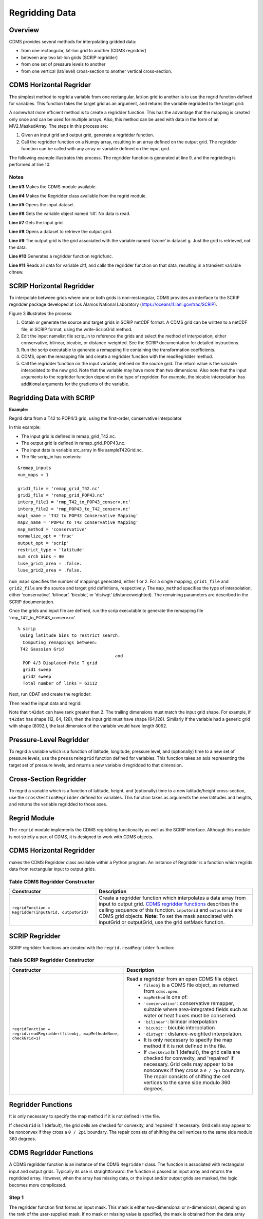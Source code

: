 Regridding Data
---------------


Overview
^^^^^^^^

CDMS provides several methods for interpolating gridded data:

-  from one rectangular, lat-lon grid to another (CDMS regridder)
-  between any two lat-lon grids (SCRIP regridder)
-  from one set of pressure levels to another
-  from one vertical (lat/level) cross-section to another vertical
   cross-section.

CDMS Horizontal Regrider
^^^^^^^^^^^^^^^^^^^^^^^^
.. highlight:: python
   :linenothreshold: 3

.. testsetup:: *

   import requests
   fnames = [ 'clt.nc', 'geos-sample', 'xieArkin-T42.nc', 'remap_grid_POP43.nc', 'remap_grid_T42.nc', 'rmp_POP43_to_T42_conserv.n', 'rmp_T42_to_POP43_conserv.nc', 'ta_ncep_87-6-88-4.nc', 'rmp_T42_to_C02562_conserv.nc' ]
   for file in fnames:
       url = 'https://cdat.llnl.gov/cdat/sample_data/'+file
       r = requests.get(url)
       open(file, 'wb').write(r.content)

.. testcleanup:: *

    import os
    fnames = [ 'clt.nc', 'geos-sample', 'xieArkin-T42.nc', 'remap_grid_POP43.nc', 'remap_grid_T42.nc', 'rmp_POP43_to_T42_conserv.n', 'rmp_T42_to_POP43_conserv.nc', 'ta_ncep_87-6-88-4.nc', 'rmp_T42_to_C02562_conserv.nc' ]
    for file in fnames:
       os.remove(file)

The simplest method to regrid a variable from one rectangular, lat/lon
grid to another is to use the regrid function defined for variables.
This function takes the target grid as an argument, and returns the
variable regridded to the target grid:

.. doctest::

    >>> # wget "https://cdat.llnl.gov/cdat/sample_data/clt.nc"
    >>> # wget "https://cdat.llnl.gov/cdat/sample_data/geos5-sample.nc"
    >>> import cdms2
    >>> import cdat_info
    >>> f1=cdms2.open("clt.nc")
    >>> f2=cdms2.open("geos5-sample.nc")
    >>> clt=f1('clt')  # Read the data
    >>> clt.shape
    (120, 46, 72)
    >>> ozone=f2['ozone']  # Get the file variable (no data read)
    >>> outgrid = ozone.getGrid() # Get the target grid
    >>> cltnew = clt.regrid(outgrid)
    >>> cltnew.shape
    (120, 181, 360)
    >>> outgrid.shape
    (181, 360)


A somewhat more efficient method is to create a regridder function. This
has the advantage that the mapping is created only once and can be used
for multiple arrays. Also, this method can be used with data in the form
of an MV2.MaskedArray. The steps in this process are:

#. Given an input grid and output grid, generate a regridder function.
#. Call the regridder function on a Numpy array, resulting in an array
   defined on the output grid. The regridder function can be called with
   any array or variable defined on the input grid.

The following example illustrates this process. The regridder function
is generated at line 9, and the regridding is performed at line 10:

.. doctest::

    >>> # wget "https://cdat.llnl.gov/cdat/sample_data/clt.nc"
    >>> # wget "https://cdat.llnl.gov/cdat/sample_data/geos5-sample.nc"
    >>> import cdms2
    >>> from regrid2 import Regridder
    >>> f = cdms2.open("clt.nc")
    >>> cltf = f['clt']
    >>> ingrid = cltf.getGrid()
    >>> g = cdms2.open('geos5-sample.nc')
    >>> outgrid = g['ozone'].getGrid()
    >>> regridfunc = Regridder(ingrid, outgrid)
    >>> cltnew = regridfunc(cltf)
    >>> f.close()
    >>> g.close()


Notes
~~~~~

**Line #3** Makes the CDMS module available.

**Line #4** Makes the Regridder class available from the regrid module.

**Line #5** Opens the input dataset.

**Line #6** Gets the variable object named ‘clt’. No data is read.

**Line #7** Gets the input grid.

**Line #8** Opens a dataset to retrieve the output grid.

**Line #9** The output grid is the grid associated with the variable named ‘ozone’ in dataset g. Just the grid is retrieved, not the data.

**Line #10** Generates a regridder function regridfunc.

**Line #11** Reads all data for variable cltf, and calls the regridder
function on that data, resulting in a transient variable cltnew.

SCRIP Horizontal Regridder
^^^^^^^^^^^^^^^^^^^^^^^^^^

To interpolate between grids where one or both grids is non-rectangular,
CDMS provides an interface to the SCRIP regridder package developed at
Los Alamos National Laboratory (https://oceans11.lanl.gov/trac/SCRIP). 

Figure 3 illustrates the process:

#. Obtain or generate the source and target grids in SCRIP netCDF
   format. A CDMS grid can be written to a netCDF file, in SCRIP format,
   using the write-ScripGrid method.
#. Edit the input namelist file scrip\_in to reference the grids and
   select the method of interpolation, either conservative, bilinear,
   bicubic, or distance-weighted. See the SCRIP documentation for
   detailed instructions.
#. Run the scrip executable to generate a remapping file containing the
   transformation coefficients.
#. CDMS, open the remapping file and create a regridder function with
   the readRegridder method.
#. Call the regridder function on the input variable, defined on the
   source grid. The return value is the variable interpolated to the new
   grid. Note that the variable may have more than two dimensions. Also
   note that the input arguments to the regridder function depend on the
   type of regridder. For example, the bicubic interpolation has
   additional arguments for the gradients of the variable.


Regridding Data with SCRIP
^^^^^^^^^^^^^^^^^^^^^^^^^^^^^^^^^^^^

**Example:**

Regrid data from a T42 to POP4/3 grid, using the first-order,
conservative interpolator.

In this example:

-  The input grid is defined in remap_grid_T42.nc.
-  The output grid is defined in remap_grid_POP43.nc.
-  The input data is variable src_array in file sampleT42Grid.nc.
-  The file scrip_in has contents:


::

    &remap_inputs
    num_maps = 1

    grid1_file = 'remap_grid_T42.nc'
    grid2_file = 'remap_grid_POP43.nc'
    interp_file1 = 'rmp_T42_to_POP43_conserv.nc'
    interp_file2 = 'rmp_POP43_to_T42_conserv.nc'
    map1_name = 'T42 to POP43 Conservative Mapping'           
    map2_name = 'POP43 to T42 Conservative Mapping'
    map_method = 'conservative'
    normalize_opt = 'frac'
    output_opt = 'scrip'
    restrict_type = 'latitude'
    num_srch_bins = 90
    luse_grid1_area = .false.
    luse_grid2_area = .false.


``num_maps`` specifies the number of mappings generated, either 1 or 2.
For a single mapping, ``grid1_file`` and ``grid2_file`` are the source
and target grid definitions, respectively. The ``map_method`` specifies
the type of interpolation, either ‘conservative’, ‘bilinear’, ‘bicubic’,
or ‘distwgt’ (distanceweighted). The remaining parameters are described
in the SCRIP documentation.

Once the grids and input file are defined, run the scrip executable to
generate the remapping file ‘rmp\_T42\_to\_POP43\_conserv.nc’


::

    % scrip
     Using latitude bins to restrict search.
      Computing remappings between:
     T42 Gaussian Grid
                                          and
      POP 4/3 Displaced-Pole T grid
      grid1 sweep
      grid2 sweep
      Total number of links = 63112


Next, run CDAT and create the regridder:

.. doctest::

    >>> # wget "https://cdat.llnl.gov/cdat/sample_data/remap_grid_POP43.nc"
    >>> # wget "https://cdat.llnl.gov/cdat/sample_data/remap_grid_T42.nc"
    >>> # wget "https://cdat.llnl.gov/cdat/sample_data/rmp_POP43_to_T42_conserv.nc"
    >>> # wget "https://cdat.llnl.gov/cdat/sample_data/rmp_T42_to_POP43_conserv.nc"
    >>> # wget "https://cdat.llnl.gov/cdat/sample_data/xieArkin-T42.nc"
    >>> # Import regrid package for regridder functions
    >>> import regrid2, cdms2
    >>> # Read the regridder from the remapper file
    >>> remapf = cdms2.open('rmp_T42_to_POP43_conserv.nc')
    >>> regridf = regrid2.readRegridder(remapf)
    >>> remapf.close()

Then read the input data and regrid:

.. doctest::

    >>> # Get the source variable
    >>> f = cdms2.open('xieArkin-T42.nc')
    >>> t42prc = f('prc')
    >>> f.close()
    >>> # Regrid the source variable
    >>> popdat = regridf(t42prc)

Note that ``t42dat`` can have rank greater than 2. The trailing
dimensions must match the input grid shape. For example, if ``t42dat``
has shape (12, 64, 128), then the input grid must have shape (64,128).
Similarly if the variable had a generic grid with shape (8092,), the
last dimension of the variable would have length 8092.

Pressure-Level Regridder
^^^^^^^^^^^^^^^^^^^^^^^^

To regrid a variable which is a function of latitude, longitude,
pressure level, and (optionally) time to a new set of pressure levels,
use the ``pressureRegrid`` function defined for variables. This function
takes an axis representing the target set of pressure levels, and
returns a new variable ``d`` regridded to that dimension.

.. doctest::

    >>> # wget "https://cdat.llnl.gov/cdat/sample_data/ta_ncep_87-6-88-4.nc"
    >>> f=cdms2.open("ta_ncep_87-6-88-4.nc")
    >>> ta=f('ta')
    >>> ta.shape
    (11, 17, 73, 144)
    >>> ta.getAxisIds()
    ['time', 'level', 'latitude', 'longitude']
    >>> result = ta.pressureRegrid(cdms2.createAxis([1000.0]))
    >>> result.shape
    (11, 1, 73, 144)

Cross-Section Regridder
^^^^^^^^^^^^^^^^^^^^^^^

To regrid a variable which is a function of latitude, height, and
(optionally) time to a new latitude/height cross-section, use the
``crossSectionRegridder`` defined for variables. This function takes as
arguments the new latitudes and heights, and returns the variable
regridded to those axes.

.. doctest::

    >>> # wget "https://cdat.llnl.gov/cdat/sample_data/ta_ncep_87-6-88-4.nc"
    >>> f=cdms2.open("ta_ncep_87-6-88-4.nc")
    >>> ta=f('ta')
    >>> ta.shape
    (11, 17, 73, 144)
    >>> levOut=cdms2.createAxis([1000.0,950.])
    >>> levOut.designateLevel()
    >>> latOut=cdms2.createAxis(ta.getLatitude()[10:20])
    >>> latOut.designateLatitude()
    >>> ta0 = ta[0,:]
    >>> ta0.getAxisIds()
    ['level', 'latitude', 'longitude']
    >>> taout = ta0.crossSectionRegrid(levOut, latOut)
    >>> taout.shape
    (2, 10, 144)


Regrid Module
^^^^^^^^^^^^^

The ``regrid`` module implements the CDMS regridding functionality as
well as the SCRIP interface. Although this module is not strictly a part
of CDMS, it is designed to work with CDMS objects.

CDMS Horizontal Regridder
^^^^^^^^^^^^^^^^^^^^^^^^^

.. doctest::

    from regrid2 import Regridder

makes the CDMS Regridder class available within a Python program. An
instance of Regridder is a function which regrids data from rectangular
input to output grids.

Table CDMS Regridder Constructor
~~~~~~~~~~~~~~~~~~~~~~~~~~~~~~~~

.. csv-table:: 
   :header:  "Constructor", "Description"
   :widths:  50, 90
   :align: left

   "``regridFunction = Regridder(inputGrid, outputGrid)``", "Create a regridder function which interpolates a data array from input to output grid. `CDMS regridder functions`_ describes the calling sequence of this function. ``inputGrid`` and ``outputGrid`` are CDMS grid objects. **Note:** To set the mask associated with inputGrid or outputGrid, use the grid setMask function."

SCRIP Regridder
^^^^^^^^^^^^^^^

SCRIP regridder functions are created with the ``regrid.readRegridder``
function:

Table SCRIP Regridder Constructor
~~~~~~~~~~~~~~~~~~~~~~~~~~~~~~~~~


.. csv-table:: 
   :header:  "Constructor", "Description"
   :widths:  80, 90
   :align: left

   "``regridFunction = regrid.readRegridder(fileobj, mapMethod=None, checkGrid=1)``", "Read a regridder from an open CDMS file object.
       * ``fileobj`` is a CDMS file object, as returned from ``cdms.open``.
       * ``mapMethod`` is one of:
       * ``'conservative'``: conservative remapper, suitable where area-integrated fields such as water or heat fluxes must be conserved.
       * ``'bilinear'``: bilinear interpolation
       * ``'bicubic'``: bicubic interpolation
       * ``'distwgt'``: distance-weighted interpolation.
       * It is only necessary to specify the map method if it is not defined in the file.
       * If ``checkGrid`` is 1 (default), the grid cells are checked for convexity, and 'repaired' if necessary. Grid cells may appear to be nonconvex if they cross a ``0 / 2pi`` boundary. The repair consists of shifting the cell vertices to the same side modulo 360 degrees."

Regridder Functions
^^^^^^^^^^^^^^^^^^^

It is only necessary to specify the map method if it is not defined in
the file.

If ``checkGrid`` is 1 (default), the grid cells are checked for
convexity, and ‘repaired’ if necessary. Grid cells may appear to be
nonconvex if they cross a ``0 / 2pi`` boundary. The repair consists of
shifting the cell vertices to the same side modulo 360 degrees.

_`CDMS Regridder Functions`
^^^^^^^^^^^^^^^^^^^^^^^^^^^

A CDMS regridder function is an instance of the CDMS ``Regridder``
class. The function is associated with rectangular input and output
grids. Typically its use is straightforward: the function is passed an
input array and returns the regridded array. However, when the array has
missing data, or the input and/or output grids are masked, the logic
becomes more complicated.

Step 1
~~~~~~

The regridder function first forms an input mask. This mask is either
two-dimensional or n-dimensional, depending on the rank of the
user-supplied mask. If no mask or missing value is specified, the mask
is obtained from the data array mask if present.

**Two-dimensional case:**

-  Let mask\_1 be the two-dimensional user mask supplied via the mask
   argument, or the mask of the input grid if no user mask is specified.
-  If a missing-data value is specified via the missing argument, let
   the implicit\_mask be the two-dimensional mask defined as 0 where the
   first horizontal slice of the input array is missing, 1 elsewhere.
-  The input mask is the logical AND(mask\_1, implicit\_mask)

**N-dimensional case:**

-  If the user mask is 3 or 4-dimensional with the same shape as the
   input array, it is used as the input mask.

Step 2
~~~~~~

The data is then regridded. In the two-dimensional case, the input mask
is ‘broadcast’ across the other dimensions of the array. In other words,
it assumes that all horizontal slices of the array have the same mask.
The result is a new array, defined on the output grid. Optionally, the
regridder function can also return an array having the same shape as the
output array, defining the fractional area of the output array which
overlaps a non-missing input grid cell. This is useful for calculating
area-weighted means of masked data.

Step 3
~~~~~~

Finally, if the output grid has a mask, it is applied to the result
array. Where the output mask is 0, data values are set to the missing
data value, or 1.0e20 if undefined. The result array or transient
variable will have a mask value of 1 (invalid value) for those output
grid cells which completely overlap input grid cells with missing values

Table CDMS Regridder Function
~~~~~~~~~~~~~~~~~~~~~~~~~~~~~~

.. csv-table:: 
   :header:  "Type", "Function", "Description"
   :widths:  40, 40, 80
   :align: left

   "Array or Transient-Variable", "``regridFunction(array, missing=None, order=None, mask=None)``", "Interpolate a gridded data array to a new grid. The interpolation preservesthe area-weighted mean on each horizontal slice. If array is a Variable, a TransientVariable of  the same rank as the inputarrayisreturned, otherwiseamaskedarray is returned.
       * ``array`` is a Variable, masked array, or Numpy array of rank 2, 3, or 4.                     *  For example, the string 'tzyx' indicates that the dimension order of ``array`` is (time, level, latitude, longitude). If unspecified, the function assumes that the last two dimensions of ``array`` match the input grid.
       * ``missing`` is a Float specifying the missing data value. The default is 1.0e20.
       * ``order`` is a string indicating the order of dimensions of the array.  It has the form returned from ``variable.getOrder().``
       * ``mask`` is a Numpy array, of datatype Integer or Float, consisting of a fractional number between 0 and 1. A value of 1 or 1.0 indicates that the corresponding data value is to be ignored for purposes of regridding. A value of 0 or 0.0 indicates that the corresponding data value is valid. This is consistent with the convention for masks used by the MV2 module. A fractional value between 0.0 and 1.0 indicates the fraction of the data value (e.g., the corresponding cell) to be ignored when regridding. This is useful if a variable is regridded first to grid A and then to another grid B; the mask when regridding from A to B would be (1.0 - f) where f is the maskArray returned from the initial grid operation using the ``returnTuple`` argument.
       * If ``mask`` is two-dimensional of the same shape as the input grid, it overrides the mask of the input grid.  If the mask has more than two dimensions, it must have the same shape as ``array``. In this case, the ``missing`` data value is also ignored. Such an ndimensional mask is useful if the pattern of missing data varies with level (e.g., ocean data) or time. Note: If neither ``missing`` or ``mask`` is set, the default mask is obtained from the mask of the array if any."
   "Array, Array",  "``regridFunction(ar, missing=None, order=None, mask=None, returnTuple=1)``", "If called with the optional ``returnTuple`` argument equal to 1, the function returns a tuple ``dataArray``, ``maskArray``).
       * ``dataArray`` is the result data array.
       * ``maskArray`` is a Float32 array of the same shape as ``dataArray``, such that ``maskArray[i,j]`` is fraction of the output grid cell [i,j] overlapping a non-missing cell of the grid."

SCRIP Regridder Functions
^^^^^^^^^^^^^^^^^^^^^^^^^

A SCRIP regridder function is an instance of the ScripRegridder class.
Such a function is created by calling the regrid.readRegridder method.
Typical usage is straightforward:

.. doctest::

    >>> import cdms2
    >>> import regrid2
    >>> remapf = cdms2.open('rmp_T42_to_POP43_conserv.nc')
    >>> regridf = regrid2.readRegridder(remapf)
    >>> f = cdms2.open('xieArkin-T42.nc')
    >>> t42prc = f('prc')
    >>> f.close()
    >>> # Regrid the source variable
    >>> popdat = regridf(t42prc)



The bicubic regridder takes four arguments:

.. doctest::

    >>> # outdat = regridf(t42prc, gradlat, gradlon, gradlatlon)


A regridder function also has associated methods to retrieve the
following fields:

-  Input grid
-  Output grid
-  Source fraction: the fraction of each source (input) grid cell
   participating in the interpolation.
-  Destination fraction: the fraction of each destination (output) grid
   cell participating in the interpolation.

In addition, a conservative regridder has the associated grid cell areas
for source and target grids.

Table SCRIP Regridder Functions
~~~~~~~~~~~~~~~~~~~~~~~~~~~~~~~

.. csv-table:: 
   :header:  "Return Type", "Method", "Description"
   :widths:  40, 40, 80
   :align: left

    "Array or Transient-Variable", "[conservative, bilinear, and distance-weighted regridders] ``regridFunction(array)``", "Interpolate a gridded data array to a new grid. The return value is the regridded data variable.
        *  ``array`` is a Variable, MaskedArray, or Numpy array. The rank of the array may be greater than the rank of the input grid, in which case the input grid shape must match a trailing portion of the array shape. 
        * For example, if the input grid is curvilinear with shape (64,128), the last two dimensions of the array must match. Similarly, if the input grid is generic with shape (2560,), the last dimension of the array must have that length."
    "Array or Transient-Variable", "[bicubic regridders] ``regridFunction(array, gradientLat, gradientLon, gradientLatLon)``", "Interpolate a gridded data array to a new grid, using a bicubic regridder. The return value is the regridded data variable.
        * ``array`` is a Variable, MaskedArray, or Numpy array. The rank of the array may be greater than the rank of the input grid, in which case the input grid shape must match a trailing portion of the array shape. For example, if the input grid is curvilinear with shape (64,128), the last two dimensions of the array must match. Simiarly, if the input grid is generic with shape (2560,), the last dimension of the array must have that length.
        * ``gradientLat``: df/di (see the SCRIP documentation). Same shape as ``array``.
        * ``gradientLon``: df/dj. Same shape as ``array``.
        * ``gradientLatLon``: d(df)/(di)(dj). Same shape as array."
    "Numpy array", "``getDestinationArea()`` [conservative regridders only]", "Return the area of the destination (output) grid cell. The array is 1-D, with length equal to the number of cells in the output grid."
    "Numpy array", "``getDestinationFraction()``", "Return the area fraction of the destination (output) grid cell that participates in the regridding. The array is 1-D, with length equal to the number of cells in the output grid."
    "CurveGrid or Generic-Grid", "``getInputGrid()``", "Return the input grid, or None if no input grid is associated with the regridder."
    "CurveGrid or Generic-Grid", "``getOutputGrid()``", "Return the output grid."
    "Numpy array", "``getSourceFraction()``", "Return the area fraction of the source (input) grid cell that participates in the regridding. The array is 1-D, with length equal to the number of cells in the input grid"

Examples
^^^^^^^^

CDMS Regridder
~~~~~~~~~~~~~~

**Example:**

Regrid data to a uniform output grid.

.. doctest::

    
    >>> import cdms2
    >>> from regrid2 import Regridder
    >>> f = cdms2.open('clt.nc')
    >>> cltf = f.variables['clt']
    >>> ingrid = cltf.getGrid()
    >>> outgrid = cdms2.createUniformGrid(90.0, 46, -4.0, 0.0, 72, 5.0)
    >>> regridFunc = Regridder(ingrid, outgrid)
    >>> newrls = regridFunc(cltf)
    >>> f.close()

Table Regridder Constructure
~~~~~~~~~~~~~~~~~~~~~~~~~~~~

.. csv-table::
   :header:  "Line", "Notes"
   :widths:  8, 45

   "3", "Open a netCDF file for input."
   "6", "Create a 4 x 5 degree output grid. Note that this grid is not associated with a file or dataset."
   "7", "Create the regridder function."
   "8", "Read all data and regrid. The missing data value is obtained from variable rlsf"

Return the area fraction of the source (input) grid cell that
participates in the regridding. The array is 1-D, with length equal to
the number of cells in the input grid.

**Example:**

Get a mask from a separate file, and set as the input grid mask.

.. doctest::

    >>> # wget https://cdat.llnl.gov/cdat/sample_data/clt.nc
    >>> # wget https://cdat.llnl.gov/cdat/sample_data/geos5-sample.nc
    >>> import cdms2
    >>> from regrid2 import Regridder
    >>> #
    >>> f = cdms2.open('clt.nc')
    >>> cltf = f.variables['clt']
    >>> outgrid = cltf.getGrid()
    >>> g = cdms2.open('geos5-sample.nc')
    >>> ozoneg = g.variables['ozone']
    >>> ingrid = ozoneg.getGrid()
    >>> regridFunc = Regridder(ingrid,outgrid)
    >>> uwmaskvar = g.variables['uwnd']
    >>> uwmask = uwmaskvar[:]<0
    >>> outArray = regridFunc(ozoneg.subSlice(time=0),mask=uwmask)
    >>> f.close()
    >>> g.close()

.. csv-table::
   :header:  "Line", "Notes"
   :widths:  8, 45

   "7", "Get the input grid."
   "10", "Get the output grid."
   "11", "Create the regridder function."
   "14", "Get the mask."
   "15", "Regrid with a user mask. The subslice call returns a transient variable corresponding to variable sof at time 0."


**Note:** Although it cannot be determined from the code, both mask and
the input array sof are four-dimensional. This is the n-dimensional
case.


**Example:**

Generate an array of zonal mean values.


.. doctest::

   >>> f = cdms.open(‘rls_ccc_per.nc’)
   >>> rlsf = f.variables[‘rls’]
   >>> ingrid = rlsf.getGrid()
   >>> outgrid = cdms.createZonalGrid(ingrid)
   >>> regridFunc = Regridder(ingrid,outgrid)
   >>> mean = regridFunc(rlsf)
   >>> f.close()

.. csv-table::
   :header:  "Line", "Notes"
   :widths:  8, 45

   "3", "Get the input grid. Return the area fraction of the source (input) grid cell that participates in the regridding. The array is 1-D, with length equal to the number of cells in the input grid."
   "4", "Create a zonal grid. outgrid has the same latitudes as ingrid, and a singleton longitude dimension. createGlobalMeanGrid could be used here to generate a global mean array."
   "5", "Generate the regridder function."
   "6", "Generate the zonal mean array."


**Example:**

Regrid an array with missing data, and calculate the area-weighted mean
of the result.

.. doctest:: 

   >>> import cdms2
   >>> from cdms2.MV2 import *
   >>> from regrid2 import Regridder
   >>> f = cdms2.open("ta_ncep_87-6-88-4.nc")
   >>> var = f('ta')
   >>> outgrid = cdms2.createUniformGrid(90.0, 46, -4.0, 0.0, 72, 5.0)
   >>> outlatw, outlonw = outgrid.getWeights()
   >>> outweights = outerproduct(outlatw, outlonw)
   >>> grid = var.getGrid()
   >>> sample = var[0,0]
   >>> latw, lonw = grid.getWeights()
   >>> weights = outerproduct(latw, lonw)
   >>> inmask = where(greater(absolute(sample),1.e15),0,1)
   >>> mean = add.reduce(ravel(inmask*weights*sample))/add.reduce(ravel(inmask*weights))
   >>> regridFunc = Regridder(grid, outgrid)
   >>> outsample, outmask = regridFunc(sample, mask=inmask, returnTuple=1)
   >>> outmean = add.reduce(ravel(outmask*outweights*outsample)) / add.reduce(ravel(outmask*outweights))

.. csv-table::
   :header:  "Line", "Notes"
   :widths:  8, 45
   
   "2", "Create a uniform target grid."
   "3", "Get the latitude and longitude weights."
   "4", "Generate a 2-D weights array."
   "5", "Get the input grid. ``var`` is a 4-D variable."
   "6", "Get the first horizontal slice from ``var``."
   "7-8", "Get the input weights, and generate a 2-D weights array."
   "9", "Set the 2-D input mask."
   "10", "Calculate the input array area-weighted mean."
   "11", "Create the regridder function."
   "12", "Regrid. Because returnTuple is set to 1, the result is a tuple (dataArray, maskArray)."
   "13", "Calculate the area-weighted mean of the regridded data. mean and outmean should be approximately equal."
   


SCRIP Regridder
~~~~~~~~~~~~~~~

**Example:**

Regrid from a curvilinear to a generic grid, using a conservative
remapping. Compute the area-weighted means on input and output for
comparison.

.. doctest::

    >>> # wget "https://cdat.llnl.gov/cdat/sample_data/remap_grid_T42.nc"
    >>> # wget https://cdat.llnl.gov/cdat/sample_data/rmp_T42_to_C02562_conserv.nc
    >>> # wget "https://cdat.llnl.gov/cdat/sample_data/xieArkin-T42.nc"
    >>> import cdms2, regrid2, MV2
    >>> # Open the SCRIP remapping file and data file
    >>> fremap = cdms2.open('rmp_T42_to_C02562_conserv.nc')
    >>> fdat = cdms2.open('xieArkin-T42.nc')
    >>> # Input data array
    >>> dat = fdat('prc')[0,:]
    >>> # Read the SCRIP regridder
    >>> regridf = regrid2.readRegridder(fremap)
    >>> # Regrid the variable
    >>> outdat = regridf(dat)
    >>> # Get the cell area and fraction arrays. Areas are computed only
    >>> # for conservative regridding.
    >>> srcfrac = regridf.getSourceFraction()
    >>> srcarea = regridf.getSourceArea()
    >>> dstfrac = regridf.getDestinationFraction()
    >>> dstarea = regridf.getDestinationArea()
    >>> # calculate area-weighted means
    >>> inmean = MV2.sum(srcfrac*srcarea*MV2.ravel(dat)) / MV2.sum(srcfrac*srcarea)
    >>> outmean = MV2.sum(dstfrac*dstarea*MV2.ravel(outdat)) / MV2.sum(dstfrac*dstarea)
    >>> print 'Input mean:', inmean
    Input mean: 2.60376502339
    >>> print 'Output mean:', outmean
    Output mean: 2.60376502339
    >>> fremap.close()
    >>> fdat.close()






